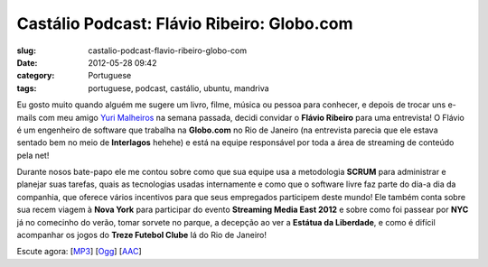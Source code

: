 Castálio Podcast: Flávio Ribeiro: Globo.com
#############################################
:slug: castalio-podcast-flavio-ribeiro-globo-com
:date: 2012-05-28 09:42
:category: Portuguese
:tags: portuguese, podcast, castálio, ubuntu, mandriva

|image0|

Eu gosto muito quando alguém me sugere um livro, filme, música ou pessoa
para conhecer, e depois de trocar uns e-mails com meu amigo `Yuri
Malheiros <http://www.castalio.info/yuri-malheiros-engenharia-de-software-e-inteligencia-artificial/>`__
na semana passada, decidi convidar o **Flávio Ribeiro** para uma
entrevista! O Flávio é um engenheiro de software que trabalha na
**Globo.com** no Rio de Janeiro (na entrevista parecia que ele estava
sentado bem no meio de **Interlagos** hehehe) e está na equipe
responsável por toda a área de streaming de conteúdo pela net!

Durante nosos bate-papo ele me contou sobre como que sua equipe usa a
metodologia **SCRUM** para administrar e planejar suas tarefas, quais as
tecnologias usadas internamente e como que o software livre faz parte do
dia-a dia da companhia, que oferece vários incentivos para que seus
empregados participem deste mundo! Ele também conta sobre sua recem
viagem à **Nova York** para participar do evento **Streaming Media East
2012** e sobre como foi passear por **NYC** já no comecinho do verão,
tomar sorvete no parque, a decepção ao ver a **Estátua da Liberdade**, e
como é difícil acompanhar os jogos do **Treze Futebol Clube** lá do Rio
de Janeiro!

Escute agora:
[`MP3 <http://media.blubrry.com/castalio/p/www.castalio.gnulinuxbrasil.org/castalio-podcast-37.mp3>`__\ ]
[`Ogg <http://media.blubrry.com/castalio/p/www.castalio.gnulinuxbrasil.org/castalio-podcast-37.ogg>`__\ ]
[`AAC <http://media.blubrry.com/castalio/p/www.castalio.gnulinuxbrasil.org/castalio-podcast-37.m4a>`__\ ]

.. |image0| image:: http://media.tumblr.com/tumblr_m2jf6aE8Ic1r7yex1.jpg
